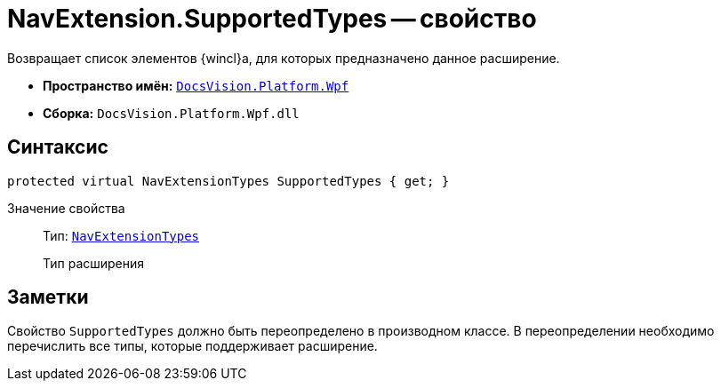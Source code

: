 = NavExtension.SupportedTypes -- свойство

Возвращает список элементов {wincl}а, для которых предназначено данное расширение.

* *Пространство имён:* `xref:api/DocsVision/Platform/Wpf/Wpf_NS.adoc[DocsVision.Platform.Wpf]`
* *Сборка:* `DocsVision.Platform.Wpf.dll`

== Синтаксис

[source,csharp]
----
protected virtual NavExtensionTypes SupportedTypes { get; }
----

Значение свойства::
Тип: `xref:api/DocsVision/Platform/Extensibility/NavExtensionTypes_EN.adoc[NavExtensionTypes]`
+
Тип расширения

== Заметки

Свойство `SupportedTypes` должно быть переопределено в производном классе. В переопределении необходимо перечислить все типы, которые поддерживает расширение.
